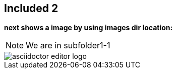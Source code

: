 == Included 2
*next shows a image by using images dir location:*

NOTE: We are in subfolder1-1

image::asciidoctor-editor-logo.png[] 

